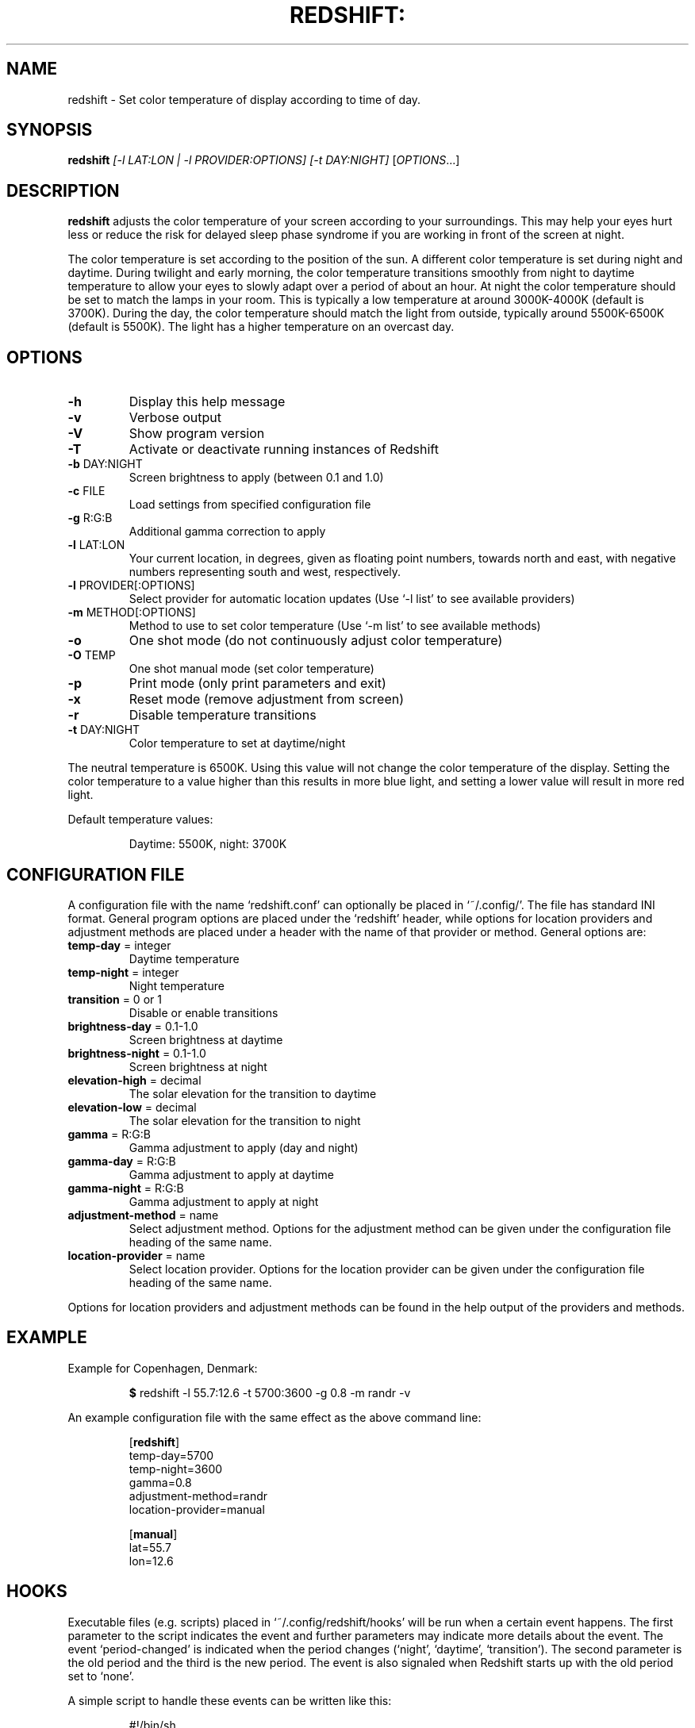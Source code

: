 .TH REDSHIFT: "1" "October 2011" "redshift" "User Commands"
.SH NAME
redshift \- Set color temperature of display according to time of day.
.SH SYNOPSIS
.B redshift
\fI[\-l LAT:LON | \-l PROVIDER:OPTIONS] [\-t DAY:NIGHT] \fR[\fIOPTIONS\fR...]
.SH DESCRIPTION
.B redshift
adjusts the color temperature of your screen according to your
surroundings. This may help your eyes hurt less or reduce the risk for
delayed sleep phase syndrome if you are working in front of the screen
at night.

The color temperature is set according to the position of the sun. A
different color temperature is set during night and daytime. During
twilight and early morning, the color temperature transitions smoothly
from night to daytime temperature to allow your eyes to slowly
adapt over a period of about an hour. At night the color temperature
should be set to match the lamps in your room. This is typically a low
temperature at around 3000K\-4000K (default is 3700K). During the day,
the color temperature should match the light from outside, typically
around 5500K\-6500K (default is 5500K). The light has a higher
temperature on an overcast day.
.SH OPTIONS
.TP
\fB\-h\fR
Display this help message
.TP
\fB\-v\fR
Verbose output
.TP
\fB\-V\fR
Show program version
.TP
\fB\-T\fR
Activate or deactivate running instances of Redshift
.TP
\fB\-b\fR DAY:NIGHT
Screen brightness to apply (between 0.1 and 1.0)
.TP
\fB\-c\fR FILE
Load settings from specified configuration file
.TP
\fB\-g\fR R:G:B
Additional gamma correction to apply
.TP
\fB\-l\fR LAT:LON
Your current location, in degrees, given as floating point numbers,
towards north and east, with negative numbers representing south and
west, respectively.
.TP
\fB\-l\fR PROVIDER[:OPTIONS]
Select provider for automatic location updates
(Use `-l list' to see available providers)
.TP
\fB\-m\fR METHOD[:OPTIONS]
Method to use to set color temperature
(Use `-m list' to see available methods)
.TP
\fB\-o\fR
One shot mode (do not continuously adjust color temperature)
.TP
\fB\-O\fR TEMP
One shot manual mode (set color temperature)
.TP
\fB\-p\fR
Print mode (only print parameters and exit)
.TP
\fB\-x\fR
Reset mode (remove adjustment from screen)
.TP
\fB\-r\fR
Disable temperature transitions
.TP
\fB\-t\fR DAY:NIGHT
Color temperature to set at daytime/night
.PP
The neutral temperature is 6500K. Using this value will not
change the color temperature of the display. Setting the
color temperature to a value higher than this results in
more blue light, and setting a lower value will result in
more red light.

Default temperature values:
.IP
Daytime: 5500K, night: 3700K
.SH CONFIGURATION FILE
A configuration file with the name `redshift.conf' can optionally be
placed in `~/.config/'. The file has standard INI format. General
program options are placed under the `redshift' header, while options
for location providers and adjustment methods are placed under a
header with the name of that provider or method. General options are:
.TP
\fBtemp\-day\fR = integer
Daytime temperature
.TP
\fBtemp\-night\fR = integer
Night temperature
.TP
\fBtransition\fR = 0 or 1
Disable or enable transitions
.TP
\fBbrightness\-day\fR = 0.1\-1.0
Screen brightness at daytime
.TP
\fBbrightness\-night\fR = 0.1\-1.0
Screen brightness at night
.TP
\fBelevation-high\fR = decimal
The solar elevation for the transition to daytime
.TP
\fBelevation-low\fR = decimal
The solar elevation for the transition to night
.TP
\fBgamma\fR = R:G:B
Gamma adjustment to apply (day and night)
.TP
\fBgamma-day\fR = R:G:B
Gamma adjustment to apply at daytime
.TP
\fBgamma-night\fR = R:G:B
Gamma adjustment to apply at night
.TP
\fBadjustment\-method\fR = name
Select adjustment method. Options for the adjustment method can be
given under the configuration file heading of the same name.
.TP
\fBlocation\-provider\fR = name
Select location provider. Options for the location provider can be
given under the configuration file heading of the same name.
.PP
Options for location providers and adjustment methods can be found in
the help output of the providers and methods.
.SH EXAMPLE
Example for Copenhagen, Denmark:
.IP
\fB$\fR redshift \-l 55.7:12.6 \-t 5700:3600 \-g 0.8 \-m randr \-v
.PP
An example configuration file with the same effect as the above
command line:
.IP
.nf
[\fBredshift\fR]
temp\-day=5700
temp\-night=3600
gamma=0.8
adjustment\-method=randr
location\-provider=manual

[\fBmanual\fR]
lat=55.7
lon=12.6
.fi
.SH HOOKS
Executable files (e.g. scripts) placed in `~/.config/redshift/hooks'
will be run when a certain event happens. The first parameter to the
script indicates the event and further parameters may indicate
more details about the event. The event `period-changed' is indicated
when the period changes (`night', `daytime', `transition'). The second
parameter is the old period and the third is the new period. The event
is also signaled when Redshift starts up with the old period set to
`none'.

A simple script to handle these events can be written like this:
.IP
.nf
#!/bin/sh
case \fB$1\fR in
    \fBperiod-changed\fR)
        exec notify-send "Redshift" "Period changed to \fB$3\fR"
esac
.fi
.SH AUTHOR
.B redshift
was written by Jon Lund Steffensen <jonlst@gmail.com>.
.PP
Both
.B redshift
and this manual page are released under the GNU General Public
License, version 3.
.SH BUGS
Please report bugs to <https://github.com/jonls/redshift/issues>
.SH KNOWN ISSUES
Redshift won't affect the color of your cursor when your graphics driver
is configured to use hardware cursors. Some graphics drivers have an
option to disable hardware cursors in xorg.conf.
